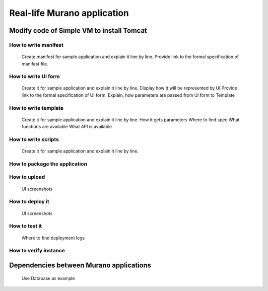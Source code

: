 Real-life Murano application
============================

Modify code of Simple VM to install Tomcat
------------------------------------------

How to write manifest
~~~~~~~~~~~~~~~~~~~~~
      Create manifest for sample application and explain it line by line.
      Provide link to the formal specification of manifest file.

How to write UI form
~~~~~~~~~~~~~~~~~~~~
 
      Create it for sample application and explain it line by line.
      Display how it will be represented by UI
      Provide link to the formal specification of UI form. 
      Explain, how parameters are passed from UI form to Template

How to write template
~~~~~~~~~~~~~~~~~~~~~

      Create it for sample application and explain it line by line.
      How it gets parameters
      Where to find spec
      What functions are available
      What API is available

How to write scripts
~~~~~~~~~~~~~~~~~~~~

      Create it for sample application and explain it line by line.

How to package the application
~~~~~~~~~~~~~~~~~~~~~~~~~~~~~~

How to upload
~~~~~~~~~~~~~
 
      UI screenshots

How to deploy it
~~~~~~~~~~~~~~~~
 
      UI screenshots

How to test it
~~~~~~~~~~~~~~

      Where to find deployment logs

How to verify instance
~~~~~~~~~~~~~~~~~~~~~~

Dependencies between Murano applications
----------------------------------------
      Use Database as example
